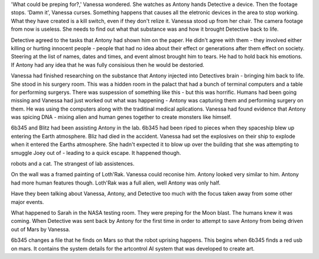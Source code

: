 'What could be preping for?,' Vanessa 
wondered. She watches as Antony hands 
Detective a device. Then the footage stops. 
'Damn it', Vanessa curses. 
Something happens that causes all the 
eletronic devices in the area to stop 
working. What they have created is a kill 
switch, even if they don't relize it. 
Vanessa stood up from her chair. 
The camera footage from now is useless.
She needs to find out what that substance was 
and how it brought Detective back to life. 

Detective agreed to the tasks that Antony 
had shown him on the paper. He didn't 
agree with them - they involved either
killing or hurting innocent people - people 
that had no idea about their effect or 
generations after them effect on society. 
Steering at the list of names, dates and 
times, and event almost brought him to 
tears. He had to hold back his emotions. 
If Antony had any idea that he was fully 
consisious then he would be destoried. 

Vanessa had finished researching on the 
substance that Antony injected into 
Detectives brain - bringing him back to life. 
She stood in his surgery room. This was a 
hidden room in the palact that had a bunch
of terminal computers and a table for performing surgerys. There was suspession 
of something like this - but this was 
horrific. Humans had been going missing and 
Vanessa had just worked out what was 
happening - Antony was capturing them and 
performing surgery on them. He was using the 
computers along with the traditinal medical 
aplications. Vanessa had found evidence that
Antony was spicing DNA - mixing alien and 
human genes together to create monsters like
himself.
 
6b345 and Blitz had been assisting Antony in 
the lab. 6b345 had been riped to pieces when 
they spaceship blew up entering the Earth 
atmosphere. Bliz had died in the accident. 
Vanessa had set the explosives on their ship 
to explode when it entered the Earths 
atmosphere. She hadn't expected it to blow 
up over the building that she was attempting 
to smuggle Joey out of - leading to a quick 
escape.  It happened though. 

robots and a cat. The strangest of lab 
assistences. 

On the wall was a framed painting of
Loth'Rak. Vanessa could reconise him. Antony
looked very similar to him. Antony had more 
human features though. Loth'Rak was a 
full alien, well Antony was only half. 

Have they been talking about Vanessa, Antony, 
and Detective too much with the focus taken
away from some other major events. 

What happened to Sarah in the NASA testing 
room. They were preping for the Moon blast. 
The humans knew it was coming. When Detective
was sent back by Antony for the first time in
order to attempt to save Antony from being
driven out of Mars by Vanessa. 

6b345 changes a file that he finds on Mars so
that the robot uprising happens. This begins
when 6b345 finds a red usb on mars. It 
contains the system details for the artcontrol
AI system that was developed to create art. 


